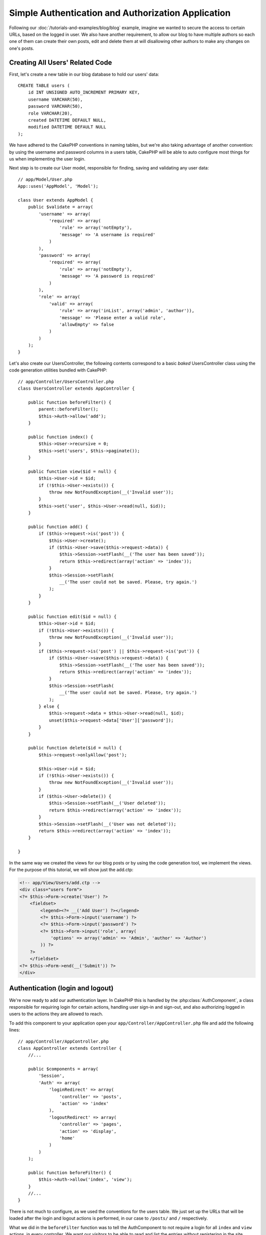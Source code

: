 Simple Authentication and Authorization Application
###################################################

Following our :doc:`/tutorials-and-examples/blog/blog` example, imagine we wanted to
secure the access to certain URLs, based on the logged in
user. We also have another requirement, to allow our blog to have multiple authors
so each one of them can create their own posts, edit and delete them at will
disallowing other authors to make any changes on one's posts.

Creating All Users' Related Code
================================

First, let's create a new table in our blog database to hold our users' data::

    CREATE TABLE users (
        id INT UNSIGNED AUTO_INCREMENT PRIMARY KEY,
        username VARCHAR(50),
        password VARCHAR(50),
        role VARCHAR(20),
        created DATETIME DEFAULT NULL,
        modified DATETIME DEFAULT NULL
    );

We have adhered to the CakePHP conventions in naming tables, but we're also
taking advantage of another convention: by using the username and password
columns in a users table, CakePHP will be able to auto configure most things for
us when implementing the user login.

Next step is to create our User model, responsible for finding, saving and
validating any user data::

    // app/Model/User.php
    App::uses('AppModel', 'Model');
    
    class User extends AppModel {
        public $validate = array(
            'username' => array(
                'required' => array(
                    'rule' => array('notEmpty'),
                    'message' => 'A username is required'
                )
            ),
            'password' => array(
                'required' => array(
                    'rule' => array('notEmpty'),
                    'message' => 'A password is required'
                )
            ),
            'role' => array(
                'valid' => array(
                    'rule' => array('inList', array('admin', 'author')),
                    'message' => 'Please enter a valid role',
                    'allowEmpty' => false
                )
            )
        );
    }

Let's also create our UsersController, the following contents correspond to a
basic `baked` UsersController class using the code generation utilities bundled
with CakePHP::

    // app/Controller/UsersController.php
    class UsersController extends AppController {

        public function beforeFilter() {
            parent::beforeFilter();
            $this->Auth->allow('add');
        }

        public function index() {
            $this->User->recursive = 0;
            $this->set('users', $this->paginate());
        }

        public function view($id = null) {
            $this->User->id = $id;
            if (!$this->User->exists()) {
                throw new NotFoundException(__('Invalid user'));
            }
            $this->set('user', $this->User->read(null, $id));
        }

        public function add() {
            if ($this->request->is('post')) {
                $this->User->create();
                if ($this->User->save($this->request->data)) {
                    $this->Session->setFlash(__('The user has been saved'));
                    return $this->redirect(array('action' => 'index'));
                }
                $this->Session->setFlash(
                    __('The user could not be saved. Please, try again.')
                );
            }
        }

        public function edit($id = null) {
            $this->User->id = $id;
            if (!$this->User->exists()) {
                throw new NotFoundException(__('Invalid user'));
            }
            if ($this->request->is('post') || $this->request->is('put')) {
                if ($this->User->save($this->request->data)) {
                    $this->Session->setFlash(__('The user has been saved'));
                    return $this->redirect(array('action' => 'index'));
                }
                $this->Session->setFlash(
                    __('The user could not be saved. Please, try again.')
                );
            } else {
                $this->request->data = $this->User->read(null, $id);
                unset($this->request->data['User']['password']);
            }
        }

        public function delete($id = null) {
            $this->request->onlyAllow('post');

            $this->User->id = $id;
            if (!$this->User->exists()) {
                throw new NotFoundException(__('Invalid user'));
            }
            if ($this->User->delete()) {
                $this->Session->setFlash(__('User deleted'));
                return $this->redirect(array('action' => 'index'));
            }
            $this->Session->setFlash(__('User was not deleted'));
            return $this->redirect(array('action' => 'index'));
        }

    }

In the same way we created the views for our blog posts or by using the code
generation tool, we implement the views. For the purpose of this tutorial, we
will show just the add.ctp:

.. code-block:: php

    <!-- app/View/Users/add.ctp -->
    <div class="users form">
    <?= $this->Form->create('User') ?>
        <fieldset>
            <legend><?= __('Add User') ?></legend>
            <?= $this->Form->input('username') ?>
            <?= $this->Form->input('password') ?>
            <?= $this->Form->input('role', array(
                'options' => array('admin' => 'Admin', 'author' => 'Author')
            )) ?>
        ?>
        </fieldset>
    <?= $this->Form->end(__('Submit')) ?>
    </div>

Authentication (login and logout)
=================================

We're now ready to add our authentication layer. In CakePHP this is handled
by the :php:class:`AuthComponent`, a class responsible for requiring login for certain
actions, handling user sign-in and sign-out, and also authorizing logged in
users to the actions they are allowed to reach.

To add this component to your application open your ``app/Controller/AppController.php``
file and add the following lines::

    // app/Controller/AppController.php
    class AppController extends Controller {
        //...

        public $components = array(
            'Session',
            'Auth' => array(
                'loginRedirect' => array(
                    'controller' => 'posts', 
                    'action' => 'index'
                ),
                'logoutRedirect' => array(
                    'controller' => 'pages', 
                    'action' => 'display', 
                    'home'
                )
            )
        );

        public function beforeFilter() {
            $this->Auth->allow('index', 'view');
        }
        //...
    }

There is not much to configure, as we used the conventions for the users table.
We just set up the URLs that will be loaded after the login and logout actions is
performed, in our case to ``/posts/`` and ``/`` respectively.

What we did in the ``beforeFilter`` function was to tell the AuthComponent to not
require a login for all ``index`` and ``view`` actions, in every controller. We want
our visitors to be able to read and list the entries without registering in the
site.

Now, we need to be able to register new users, save their username and password,
and, more importantly, hash their password so it is not stored as plain text in
our database. Let's tell the AuthComponent to let un-authenticated users access
the users add function and implement the login and logout action::

    // app/Controller/UsersController.php

    public function beforeFilter() {
        parent::beforeFilter();
        // Allow users to register and logout.
        $this->Auth->allow('add', 'logout');
    }

    public function login() {
        if ($this->request->is('post')) {
            if ($this->Auth->login()) {
                return $this->redirect($this->Auth->redirect());
            }
            $this->Session->setFlash(__('Invalid username or password, try again'));
        }
    }

    public function logout() {
        return $this->redirect($this->Auth->logout());
    }

Password hashing is not done yet, open your ``app/Model/User.php`` model file
and add the following::

    // app/Model/User.php
    App::uses('SimplePasswordHasher', 'Controller/Component/Auth');

    class User extends AppModel {

    // ...

    public function beforeSave($options = array()) {
        if (isset($this->data[$this->alias]['password'])) {
            $passwordHasher = new SimplePasswordHasher();
            $this->data[$this->alias]['password'] = $passwordHasher->hash(
                $this->data[$this->alias]['password']
            );
        }
        return true;
    }

    // ...

So, now every time a user is saved, the password is hashed using the SimplePasswordHasher class.
We're just missing a template view file for the login function. Open up your ``app/View/Users/login.ctp`` file and add the following lines:

.. code-block:: php

    //app/View/Users/login.ctp

    <div class="users form">
    <?= $this->Session->flash('auth') ?>
    <?= $this->Form->create('User') ?>
        <fieldset>
            <legend><?= __('Please enter your username and password') ?></legend>
            <?= $this->Form->input('username') ?>
            <?= $this->Form->input('password') ?>
        </fieldset>
    <?= $this->Form->end(__('Login')) ?>
    </div>

You can now register a new user by accessing the ``/users/add`` URL and log-in with the
newly created credentials by going to ``/users/login`` URL. Also try to access
any other URL that was not explicitly allowed such as ``/posts/add``, you will see
that the application automatically redirects you to the login page.

And that's it! It looks too simple to be truth. Let's go back a bit to explain what
happened. The ``beforeFilter`` function is telling the AuthComponent to not require a
login for the ``add`` action in addition to the ``index`` and ``view`` actions that were
already allowed in the AppController's ``beforeFilter`` function.

The ``login`` action calls the ``$this->Auth->login()`` function in the AuthComponent,
and it works without any further config because we are following conventions as
mentioned earlier. That is, having a User model with a username and a password
column, and use a form posted to a controller with the user data. This function
returns whether the login was successful or not, and in the case it succeeds,
then we redirect the user to the configured redirection URL that we used when
adding the AuthComponent to our application.

The logout works by just accessing the ``/users/logout`` URL and will redirect
the user to the configured logoutUrl formerly described. This URL is the result
of the ``AuthComponent::logout()`` function on success.

Authorization (who's allowed to access what)
============================================

As stated before, we are converting this blog into a multi-user authoring tool,
and in order to do this, we need to modify the posts table a bit to add the
reference to the User model::

    ALTER TABLE posts ADD COLUMN user_id INT(11);

Also, a small change in the PostsController is required to store the currently
logged in user as a reference for the created post::

    // app/Controller/PostsController.php
    public function add() {
        if ($this->request->is('post')) {
            //Added this line
            $this->request->data['Post']['user_id'] = $this->Auth->user('id'); 
            if ($this->Post->save($this->request->data)) {
                $this->Session->setFlash(__('Your post has been saved.'));
                return $this->redirect(array('action' => 'index'));
            }
        }
    }

The ``user()`` function provided by the component returns any column from the
currently logged in user. We used this method to add the data into the request
info that is saved.

Let's secure our app to prevent some authors from editing or deleting the
others' posts. Basic rules for our app are that admin users can access every
URL, while normal users (the author role) can only access the permitted actions.
Open again the AppController class and add a few more options to the Auth
config::

    // app/Controller/AppController.php

    public $components = array(
        'Session',
        'Auth' => array(
            'loginRedirect' => array('controller' => 'posts', 'action' => 'index'),
            'logoutRedirect' => array(
                'controller' => 'pages', 
                'action' => 'display', 
                'home'
            ),
            'authorize' => array('Controller') // Added this line
        )
    );

    public function isAuthorized($user) {
        // Admin can access every action
        if (isset($user['role']) && $user['role'] === 'admin') {
            return true;
        }

        // Default deny
        return false;
    }

We just created a very simple authorization mechanism. In this case the users
with role ``admin`` will be able to access any URL in the site when logged in,
but the rest of them (i.e the role ``author``) can't do anything different from
not logged in users.

This is not exactly what we wanted, so we need to supply more rules to
our ``isAuthorized()`` method. But instead of doing it in AppController, let's
delegate each controller to supply those extra rules. The rules we're going to
add to PostsController should allow authors to create posts but prevent the
edition of posts if the author does not match. Open the file ``PostsController.php``
and add the following content::

    // app/Controller/PostsController.php

    public function isAuthorized($user) {
        // All registered users can add posts
        if ($this->action === 'add') {
            return true;
        }

        // The owner of a post can edit and delete it
        if (in_array($this->action, array('edit', 'delete'))) {
            $postId = (int) $this->request->params['pass'][0];
            if ($this->Post->isOwnedBy($postId, $user['id'])) {
                return true;
            }
        }

        return parent::isAuthorized($user);
    }

We're now overriding the AppController's ``isAuthorized()`` call and internally
checking if the parent class is already authorizing the user. If he isn't,
then just allow him to access the add action, and conditionally access
edit and delete. A final thing is left to be implemented, to tell whether
the user is authorized to edit the post or not, we're calling a ``isOwnedBy()``
function in the Post model. It is in general a good practice to move as much
logic as possible into models. Let's then implement the function::

    // app/Model/Post.php

    public function isOwnedBy($post, $user) {
        return $this->field('id', array('id' => $post, 'user_id' => $user)) !== false;
    }


This concludes our simple authentication and authorization tutorial. For securing
the UsersController you can follow the same technique we did for PostsController.
You could also be more creative and code something more general in AppController based
on your own rules.

Should you need more control, we suggest you read the complete Auth guide in the
:doc:`/core-libraries/components/authentication` section where you will find more
about configuring the component, creating custom Authorization classes, and much more.

Suggested Follow-up Reading
---------------------------

1. :doc:`/console-and-shells/code-generation-with-bake` Generating basic CRUD code
2. :doc:`/core-libraries/components/authentication`: User registration and login


.. meta::
    :title lang=en: Simple Authentication and Authorization Application
    :keywords lang=en: auto increment,authorization application,model user,array,conventions,authentication,urls,cakephp,delete,doc,columns
